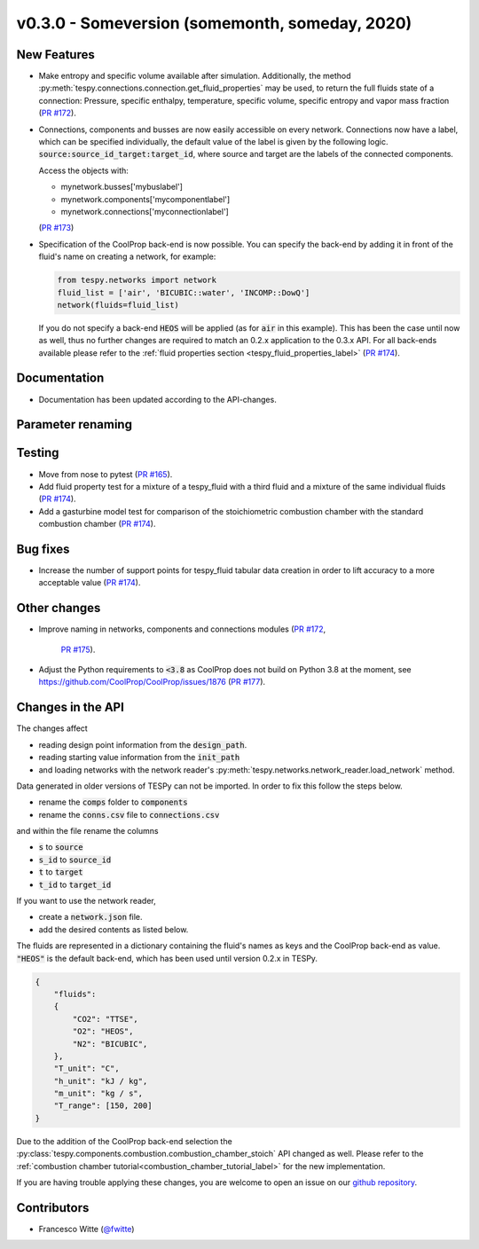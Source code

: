 v0.3.0 - Someversion (somemonth, someday, 2020)
+++++++++++++++++++++++++++++++++++++++++++++++

New Features
############
- Make entropy and specific volume available after simulation. Additionally,
  the method :py:meth:`tespy.connections.connection.get_fluid_properties` may
  be used, to return the full fluids state of a connection: Pressure,
  specific enthalpy, temperature, specific volume, specific entropy and
  vapor mass fraction (`PR #172 <https://github.com/oemof/tespy/pull/172>`_).
- Connections, components and busses are now easily accessible on every
  network. Connections now have a label, which can be specified individually,
  the default value of the label is given by the following logic.
  :code:`source:source_id_target:target_id`, where source and target are the
  labels of the connected components.

  Access the objects with:

  - mynetwork.busses['mybuslabel']
  - mynetwork.components['mycomponentlabel']
  - mynetwork.connections['myconnectionlabel']

  (`PR #173 <https://github.com/oemof/tespy/pull/173>`_)
- Specification of the CoolProp back-end is now possible. You can specify the
  back-end by adding it in front of the fluid's name on creating a network, for
  example:

  .. code-block:: python

      from tespy.networks import network
      fluid_list = ['air', 'BICUBIC::water', 'INCOMP::DowQ']
      network(fluids=fluid_list)

  If you do not specify a back-end :code:`HEOS` will be applied (as for
  :code:`air` in this example). This has been the case until now as well, thus
  no further changes are required to match an 0.2.x application to the
  0.3.x API. For all back-ends available please refer to the
  :ref:`fluid properties section <tespy_fluid_properties_label>`
  (`PR #174 <https://github.com/oemof/tespy/pull/174>`_).

Documentation
#############
- Documentation has been updated according to the API-changes.

Parameter renaming
##################

Testing
#######
- Move from nose to pytest
  (`PR #165 <https://github.com/oemof/tespy/pull/165>`_).
- Add fluid property test for a mixture of a tespy_fluid with a third
  fluid and a mixture of the same individual fluids
  (`PR #174 <https://github.com/oemof/tespy/pull/174>`_).
- Add a gasturbine model test for comparison of the stoichiometric combustion
  chamber with the standard combustion chamber
  (`PR #174 <https://github.com/oemof/tespy/pull/174>`_).

Bug fixes
#########
- Increase the number of support points for tespy_fluid tabular data creation
  in order to lift accuracy to a more acceptable value
  (`PR #174 <https://github.com/oemof/tespy/pull/174>`_).

Other changes
#############
- Improve naming in networks, components and connections modules
  (`PR #172 <https://github.com/oemof/tespy/pull/172>`_,
   `PR #175 <https://github.com/oemof/tespy/pull/175>`_).
- Adjust the Python requirements to :code:`<3.8` as CoolProp does not build on
  Python 3.8 at the moment, see
  https://github.com/CoolProp/CoolProp/issues/1876
  (`PR #177 <https://github.com/oemof/tespy/pull/177>`_).

Changes in the API
##################
The changes affect

- reading design point information from the :code:`design_path`.
- reading starting value information from the :code:`init_path`
- and loading networks with the network reader's
  :py:meth:`tespy.networks.network_reader.load_network` method.

Data generated in older versions of TESPy can not be imported. In order to fix
this follow the steps below.

- rename the :code:`comps` folder to :code:`components`
- rename the :code:`conns.csv` file to :code:`connections.csv`

and within the file rename the columns

- :code:`s` to :code:`source`
- :code:`s_id` to :code:`source_id`
- :code:`t` to :code:`target`
- :code:`t_id` to :code:`target_id`

If you want to use the network reader,

- create a :code:`network.json` file.
- add the desired contents as listed below.

The fluids are represented in a dictionary containing the fluid's names as keys
and the CoolProp back-end as value. :code:`"HEOS"` is the default back-end,
which has been used until version 0.2.x in TESPy.

.. code-block:: json

    {
        "fluids":
        {
            "CO2": "TTSE",
            "O2": "HEOS",
            "N2": "BICUBIC",
        },
        "T_unit": "C",
        "h_unit": "kJ / kg",
        "m_unit": "kg / s",
        "T_range": [150, 200]
    }

Due to the addition of the CoolProp back-end selection the
:py:class:`tespy.components.combustion.combustion_chamber_stoich` API changed
as well. Please refer to the
:ref:`combustion chamber tutorial<combustion_chamber_tutorial_label>` for the
new implementation.

If you are having trouble applying these changes, you are welcome to open an
issue on our `github repository <https://github.com/oemof/tespy/issues>`_.

Contributors
############
- Francesco Witte (`@fwitte <https://github.com/fwitte>`_)
